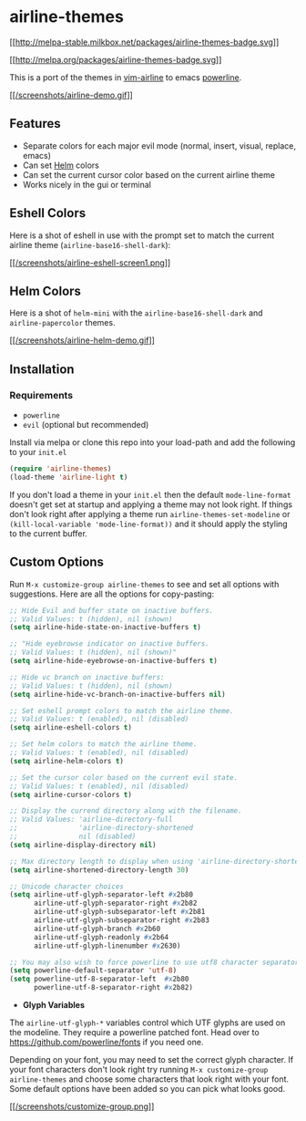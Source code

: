 * airline-themes

[[http://melpa-stable.milkbox.net/#/airline-themes][[[http://melpa-stable.milkbox.net/packages/airline-themes-badge.svg]]]]

[[http://melpa.org/#/airline-themes][[[http://melpa.org/packages/airline-themes-badge.svg]]]]

This is a port of the themes in [[https://github.com/vim-airline/vim-airline-themes][vim-airline]] to emacs [[https://github.com/milkypostman/powerline][powerline]].

[[/screenshots/airline-demo.gif][[[/screenshots/airline-demo.gif]]]]

** Features

- Separate colors for each major evil mode (normal, insert, visual, replace, emacs)
- Can set [[https://github.com/emacs-helm/helm][Helm]] colors
- Can set the current cursor color based on the current airline theme
- Works nicely in the gui or terminal

** Eshell Colors

Here is a shot of eshell in use with the prompt set to match the current airline theme (=airline-base16-shell-dark=):

[[/screenshots/eshell-screen1.png][[[/screenshots/airline-eshell-screen1.png]]]]

** Helm Colors

Here is a shot of =helm-mini= with the =airline-base16-shell-dark= and =airline-papercolor= themes.

[[/screenshots/airline-helm-demo.gif][[[/screenshots/airline-helm-demo.gif]]]]

** Installation

*** Requirements

- =powerline=
- =evil= (optional but recommended)

Install via melpa or clone this repo into your load-path and add the following to your =init.el=

#+begin_src emacs-lisp
  (require 'airline-themes)
  (load-theme 'airline-light t)
#+end_src

If you don't load a theme in your =init.el= then the default =mode-line-format=
doesn't get set at startup and applying a theme may not look right. If things
don't look right after applying a theme run =airline-themes-set-modeline= or
=(kill-local-variable 'mode-line-format))= and it should apply the styling to
the current buffer.

** Custom Options

Run =M-x customize-group airline-themes= to see and set all options with
suggestions. Here are all the options for copy-pasting:

#+begin_src emacs-lisp
  ;; Hide Evil and buffer state on inactive buffers.
  ;; Valid Values: t (hidden), nil (shown)
  (setq airline-hide-state-on-inactive-buffers t)

  ;; "Hide eyebrowse indicator on inactive buffers.
  ;; Valid Values: t (hidden), nil (shown)"
  (setq airline-hide-eyebrowse-on-inactive-buffers t)

  ;; Hide vc branch on inactive buffers:
  ;; Valid Values: t (hidden), nil (shown)
  (setq airline-hide-vc-branch-on-inactive-buffers nil)

  ;; Set eshell prompt colors to match the airline theme.
  ;; Valid Values: t (enabled), nil (disabled)
  (setq airline-eshell-colors t)

  ;; Set helm colors to match the airline theme.
  ;; Valid Values: t (enabled), nil (disabled)
  (setq airline-helm-colors t)

  ;; Set the cursor color based on the current evil state.
  ;; Valid Values: t (enabled), nil (disabled)
  (setq airline-cursor-colors t)

  ;; Display the currend directory along with the filename.
  ;; Valid Values: 'airline-directory-full
  ;;               'airline-directory-shortened
  ;;               nil (disabled)
  (setq airline-display-directory nil)

  ;; Max directory length to display when using 'airline-directory-shortened
  (setq airline-shortened-directory-length 30)

  ;; Unicode character choices
  (setq airline-utf-glyph-separator-left #x2b80
        airline-utf-glyph-separator-right #x2b82
        airline-utf-glyph-subseparator-left #x2b81
        airline-utf-glyph-subseparator-right #x2b83
        airline-utf-glyph-branch #x2b60
        airline-utf-glyph-readonly #x2b64
        airline-utf-glyph-linenumber #x2630)

  ;; You may also wish to force powerline to use utf8 character separators
  (setq powerline-default-separator 'utf-8)
  (setq powerline-utf-8-separator-left  #x2b80
        powerline-utf-8-separator-right #x2b82)
#+end_src

- *Glyph Variables*

The =airline-utf-glyph-*= variables control which UTF glyphs are used on the
modeline. They require a powerline patched font. Head over to
https://github.com/powerline/fonts if you need one.

Depending on your font, you may need to set the correct glyph character. If your
font characters don't look right try running =M-x customize-group
airline-themes= and choose some characters that look right with your font. Some
default options have been added so you can pick what looks good.

[[/screenshots/customize-group.png][[[/screenshots/customize-group.png]]]]
